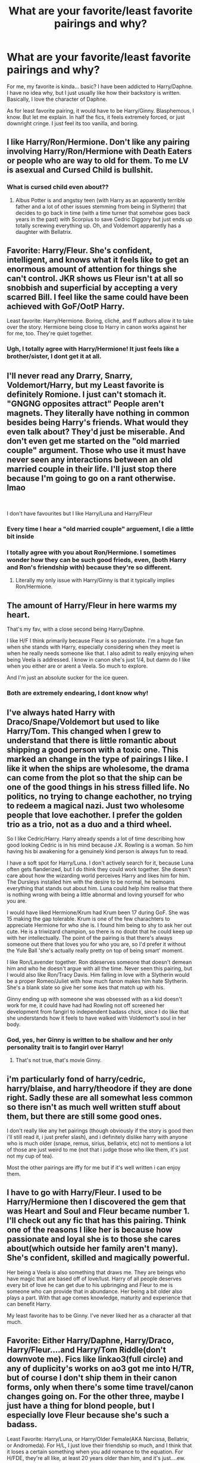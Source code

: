 #+TITLE: What are your favorite/least favorite pairings and why?

* What are your favorite/least favorite pairings and why?
:PROPERTIES:
:Author: AngolanSacerdotalist
:Score: 5
:DateUnix: 1592781685.0
:DateShort: 2020-Jun-22
:FlairText: Discussion
:END:
For me, my favorite is kinda... basic? I have been addicted to Harry/Daphne. I have no idea why, but I just usually like how their backstory is written. Basically, I love the character of Daphne.

As for least favorite pairing, it would have to be Harry/Ginny. Blasphemous, I know. But let me explain. In half the fics, it feels extremely forced, or just downright cringe. I just feel its too vanilla, and boring.


** I like Harry/Ron/Hermione. Don't like any pairing involving Harry/Ron/Hermione with Death Eaters or people who are way to old for them. To me LV is asexual and Cursed Child is bullshit.
:PROPERTIES:
:Author: Demandred3000
:Score: 9
:DateUnix: 1592785241.0
:DateShort: 2020-Jun-22
:END:

*** What is cursed child even about??
:PROPERTIES:
:Author: AngolanSacerdotalist
:Score: 4
:DateUnix: 1592785513.0
:DateShort: 2020-Jun-22
:END:

**** Albus Potter is and angstsy teen (with Harry as an apparently terrible father and a lot of other issues stemming from being in Slytherin) that decides to go back in time (with a time turner that somehow goes back years in the past) with Scorpius to save Cedric Diggory but just ends up totally screwing everything up. Oh, and Voldemort apparently has a daughter with Bellatrix.
:PROPERTIES:
:Score: 3
:DateUnix: 1592833897.0
:DateShort: 2020-Jun-22
:END:


** Favorite: Harry/Fleur. She's confident, intelligent, and knows what it feels like to get an enormous amount of attention for things she can't control. JKR shows us Fleur isn't at all so snobbish and superficial by accepting a very scarred Bill. I feel like the same could have been achieved with GoF/OotP Harry.

Least favorite: Harry/Hermione. Boring, cliché, and ff authors allow it to take over the story. Hermione being close to Harry in canon works against her for me, too. They're quiet together.
:PROPERTIES:
:Author: Ash_Lestrange
:Score: 11
:DateUnix: 1592784690.0
:DateShort: 2020-Jun-22
:END:

*** Ugh, I totally agree with Harry/Hermione! It just feels like a brother/sister, I dont get it at all.
:PROPERTIES:
:Author: AngolanSacerdotalist
:Score: 4
:DateUnix: 1592784830.0
:DateShort: 2020-Jun-22
:END:


** I'll never read any Drarry, Snarry, Voldemort/Harry, but my Least favorite is definitely Romione. I just can't stomach it. "GNGNG opposites attract" People aren't magnets. They literally have nothing in common besides being Harry's friends. What would they even talk about? They'd just be miserable. And don't even get me started on the "old married couple" argument. Those who use it must have never seen any interactions between an old married couple in their life. I'll just stop there because I'm going to go on a rant otherwise. lmao

​

I don't have favourites but I like Harry/Luna and Harry/Fleur
:PROPERTIES:
:Author: KonoCrowleyDa
:Score: 9
:DateUnix: 1592785337.0
:DateShort: 2020-Jun-22
:END:

*** Every time I hear a "old married couple" arguement, I die a little bit inside
:PROPERTIES:
:Author: AngolanSacerdotalist
:Score: 3
:DateUnix: 1592785397.0
:DateShort: 2020-Jun-22
:END:


*** I totally agree with you about Ron/Hermione. I sometimes wonder how they can be such good frieds, even, (both Harry and Ron's friendship with) because they're so different.
:PROPERTIES:
:Score: 2
:DateUnix: 1592852800.0
:DateShort: 2020-Jun-22
:END:

**** Literally my only issue with Harry/Ginny is that it typically implies Ron/Hermione.
:PROPERTIES:
:Author: tribblite
:Score: 2
:DateUnix: 1592854551.0
:DateShort: 2020-Jun-23
:END:


** The amount of Harry/Fleur in here warms my heart.

That's my fav, with a close second being Harry/Daphne.

I like H/F I think primarily because Fleur is so passionate. I'm a huge fan when she stands with Harry, especially considering when they meet is when he really needs someone like that. I also admit to really enjoying when being Veela is addressed. I know in canon she's just 1/4, but damn do I like when you either are or arent a Veela. So much to explore.

And I'm just an absolute sucker for the ice queen.
:PROPERTIES:
:Score: 3
:DateUnix: 1592811875.0
:DateShort: 2020-Jun-22
:END:

*** Both are extremely endearing, I dont know why!
:PROPERTIES:
:Author: AngolanSacerdotalist
:Score: 1
:DateUnix: 1592819963.0
:DateShort: 2020-Jun-22
:END:


** I've always hated Harry with Draco/Snape/Voldemort but used to like Harry/Tom. This changed when I grew to understand that there is little romantic about shipping a good person with a toxic one. This marked an change in the type of pairings I like. I like it when the ships are wholesome, the drama can come from the plot so that the ship can be one of the good things in his stress filled life. No politics, no trying to change eachother, no trying to redeem a magical nazi. Just two wholesome people that love eachother. I prefer the golden trio as a trio, not as a duo and a third wheel.

So I like Cedric/Harry. Harry already spends a lot of time describing how good looking Cedric is in his mind because J.K. Rowling is a woman. So him having his bi awakening for a genuinely kind person is always fun to read.

I have a soft spot for Harry/Luna. I don't actively search for it, because Luna often gets flanderized, but I do think they could work together. She doesn't care about how the wizarding world perceives Harry and likes him for him. The Dursleys installed him with the desire to be normal, he bemoans everything that stands out about him. Luna could help him realise that there is nothing wrong with being a little abnormal and loving yourself for who you are.

I would have liked Hermione/Krum had Krum been 17 during GoF. She was 15 making the gap tolerable. Krum is one of the few charachters to appreciate Hermione for who she is. I found him being to shy to ask her out cute. He is a triwizard champion, so there is no doubt that he could keep up with her intellectually. The point of the pairing is that there's always someone out there that loves you for who you are, so I'd prefer it without the Yule Ball 'she's actually really pretty on top of being smart' moment.

I like Ron/Lavender together. Ron ddeserves someone that doesn't demean him and who he doesn't argue with all the time. Never seen this pairing, but I would also like Ron/Tracy Davis. Him falling in love with a Slytherin would be a proper Romeo/Juliet with how much fanon makes him hate Slytherin. She's a blank slate so give her some ikes that match up with his.

Ginny ending up with someone she was obsessed with as a kid doesn't work for me, it could have had had Rowling not off screened her development from fangirl to independent badass chick, since I do like that she understands how it feels to have walked with Voldemort's soul in her body.
:PROPERTIES:
:Author: SirYabas
:Score: 3
:DateUnix: 1592788815.0
:DateShort: 2020-Jun-22
:END:

*** God, yes, her Ginny is written to be shallow and her only personality trait is to fangirl over Harry!
:PROPERTIES:
:Author: AngolanSacerdotalist
:Score: 1
:DateUnix: 1592789006.0
:DateShort: 2020-Jun-22
:END:

**** That's not true, that's movie Ginny.
:PROPERTIES:
:Score: 5
:DateUnix: 1592833982.0
:DateShort: 2020-Jun-22
:END:


** i'm particularly fond of harry/cedric, harry/blaise, and harry/theodore if they are done right. Sadly these are all somewhat less common so there isn't as much well written stuff about them, but there are still some good ones.

I don't really like any het pairings (though obviously if the story is good then i'll still read it, i just prefer slash), and i definitely dislike harry with anyone who is much older (snape, remus, sirius, bellatrix, etc) not to mentions a lot of those are just weird to me (not that i judge those who like them, it's just not my cup of tea).

Most the other pairings are iffy for me but if it's well written i can enjoy them.
:PROPERTIES:
:Author: ight22194
:Score: 2
:DateUnix: 1592821072.0
:DateShort: 2020-Jun-22
:END:


** I have to go with Harry/Fleur. I used to be Harry/Hermione then I discovered the gem that was Heart and Soul and Fleur became number 1. I'll check out any fic that has this pairing. Think one of the reasons I like her is because how passionate and loyal she is to those she cares about(which outside her family aren't many). She's confident, skilled and magically powerful.

Her being a Veela is also something that draws me. They are beings who have magic that are based off of love/lust. Harry of all people deserves every bit of love he can get due to his upbringing and Fleur to me is someone who can provide that in abundance. Her being a bit older also plays a part. With that age comes knowledge, maturity and experience that can benefit Harry.

My least favorite has to be Ginny. I've never liked her as a character all that much.
:PROPERTIES:
:Author: Dragias
:Score: 2
:DateUnix: 1592828340.0
:DateShort: 2020-Jun-22
:END:


** Favorite: Either Harry/Daphne, Harry/Draco, Harry/Fleur....and Harry/Tom Riddle(don't downvote me). Fics like linkao3(full circle) and any of duplicity's works on ao3 got me into H/TR, but of course I don't ship them in their canon forms, only when there's some time travel/canon changes going on. For the other three, maybe I just have a thing for blond people, but I especially love Fleur because she's such a badass.

Least Favorite: Harry/Luna, or Harry/Older Female(AKA Narcissa, Bellatrix, or Andromeda). For H/L, I just love their friendship so much, and I think that it loses a certain something when you add romance to the equation. For H/FDE, they're all like, at least 20 years older than him, and it's just....ew.
:PROPERTIES:
:Author: smlt_101
:Score: 2
:DateUnix: 1592788594.0
:DateShort: 2020-Jun-22
:END:


** I like scorbus. Shut with the “cursed child is trash” stuff, the ship is cute.

Least favorite is Harry/Hermione, Harry/Ron, and Harry/anyone old enough to be his dad

Hermione and Ron feel like siblings to Harry and great last one should be self explanatory
:PROPERTIES:
:Author: zoomerboi69-420
:Score: 2
:DateUnix: 1592790303.0
:DateShort: 2020-Jun-22
:END:

*** The book is trash, but the ship (which existed before the book came out) is adorable.
:PROPERTIES:
:Score: 2
:DateUnix: 1592834016.0
:DateShort: 2020-Jun-22
:END:

**** 100% agree
:PROPERTIES:
:Author: zoomerboi69-420
:Score: 2
:DateUnix: 1592839710.0
:DateShort: 2020-Jun-22
:END:


** Some of my favorites are Remus/Sirius, Harry/Tom Riddle (only time travel, or Diary!Tom and he has a moral compass), Harry/Theodore Nott (pairing with Slytherin yay!), Harry/Daphne, and Hermione/Viktor (adorable but only if they're a bit older). Least favorites are Harry/Hermione, I don't think they have the chemistry, and Remus/Tonks, it feels like he's forced into it somehow and the age difference was pretty big when they got together, but I've got nothing against anyone who likes these ships.
:PROPERTIES:
:Author: parchment_33
:Score: 2
:DateUnix: 1592793750.0
:DateShort: 2020-Jun-22
:END:


** I freaking love Harry/Ginny. All you haters can say it's boring but it's the classic ‘Knight slays the beast and gets the princess' trope. Harry is the winner and he gets to eff the prom queen. Whenever I'm writing this pairing, even if I throw in a witch to threesome with them, I always make it clear that the Harry/Ginny pairing is solid. You don't go through what Harry went through just to blow your chance with the cute, sporty redhead.

As much as I respect Harry/Ginny, My One True Pairing is Ron/Pansy. I know, it's awful. Ronsy is a shameful, ridiculous, unsupportable pairing and I think that's why I love it so much. As ridiculous as Ron/Pansy is, it isn't any more ridiculous than Harry/Pansy, and there's plenty of that.

I can't read any boyslash. Like, at all. I embrace the Het/FFM. I can handle the occasional femmeslash (Pansmione plox). There has to be a vagina in there somewhere or I lose interest. I am also turned off by anything with a student and a teacher, even if it's Het.

I also don't like anything Marauder era, even if it's in my wheelhouse pairings wise. I just can't get into those characters for some reason. I also can't read anything with characters from that +fanfiction+ stage play.
:PROPERTIES:
:Author: Darkhorse_17
:Score: 2
:DateUnix: 1592802698.0
:DateShort: 2020-Jun-22
:END:


** Lmao the only cannon ship I like is Bill / fleur. Jk Rowling isn't the best a writing romance.
:PROPERTIES:
:Author: Middle-Reserve
:Score: 1
:DateUnix: 1592973278.0
:DateShort: 2020-Jun-24
:END:


** Some of my favorite ships (whether they make sense or not) are Sirius/Remus, Harry/Remus and Harry/Sirius and Harry/Snape (these three mainly for the smut, though), Harry/Draco, and Harry/Charlie. I don't necessarily hate Harry/Ginny, but I prefer a different ship, Hermione/Harry included. I /hate/ Harry/Voldemort, though I suppose Harry/Tom Riddle is a little different. I also pretty much hate Draco/Hermione or Draco/any-other-person-that's-not-Harry.
:PROPERTIES:
:Author: CyberWolfWrites
:Score: 1
:DateUnix: 1592782984.0
:DateShort: 2020-Jun-22
:END:

*** I agree with the Voldemort one, like why would they even be in a relationship? I much perfer the family relationship, but there has only been one fic that did it the best
:PROPERTIES:
:Author: AngolanSacerdotalist
:Score: 1
:DateUnix: 1592783588.0
:DateShort: 2020-Jun-22
:END:

**** Family... relationship?
:PROPERTIES:
:Author: CyberWolfWrites
:Score: 1
:DateUnix: 1592783903.0
:DateShort: 2020-Jun-22
:END:

***** Np no no, not THAT kind. I meant a fic that had Voldemort as Harry's father, and Bellatrix as his mother
:PROPERTIES:
:Author: AngolanSacerdotalist
:Score: 1
:DateUnix: 1592784138.0
:DateShort: 2020-Jun-22
:END:

****** That's... not okay. Like, that's really not okay.
:PROPERTIES:
:Author: CyberWolfWrites
:Score: 0
:DateUnix: 1592784309.0
:DateShort: 2020-Jun-22
:END:

******* It sounds really bad, but it was actually written pretty well, surprisingly

Edit: Its not Incest, It is a coming of age story with no pairings, I think
:PROPERTIES:
:Author: AngolanSacerdotalist
:Score: 1
:DateUnix: 1592784415.0
:DateShort: 2020-Jun-22
:END:

******** Still, the thought of Voldemort and Bellatrix being parents if freaking ridiculous to me. Especially to Harry. I completely disreguard Cursed Child for this reason.
:PROPERTIES:
:Author: CyberWolfWrites
:Score: 2
:DateUnix: 1592784777.0
:DateShort: 2020-Jun-22
:END:

********* What is cursed child even about? I heard it was garbage so I never read it
:PROPERTIES:
:Author: AngolanSacerdotalist
:Score: 1
:DateUnix: 1592784860.0
:DateShort: 2020-Jun-22
:END:

********** I actually don't know. All I know is that it takes place around ten to twenty years after the end of Deathly Hallows, and involves Harry's kids (and Draco's???) and Harry is still a parselmouth (despite Rowling saying he wasn't, not that I'm complaining, I like the fact that Harry's a parselmouth) and it involves Voldemort's and Bellatrix's daughter who is evil..???? And Harry's kid and Draco's kid get kidnapped maybe???
:PROPERTIES:
:Author: CyberWolfWrites
:Score: 1
:DateUnix: 1592785010.0
:DateShort: 2020-Jun-22
:END:

*********** Okay yeah... that sounds fucking stupid. To save my childhood, I stopped reading after DH
:PROPERTIES:
:Author: AngolanSacerdotalist
:Score: 1
:DateUnix: 1592785097.0
:DateShort: 2020-Jun-22
:END:

************ Yeah. So far, from what I've heard of it, the only thing I agree with is that Harry kept his ability to speak parseltongue. Harry is technically the Heir of Slytherin from not only being the closest related person to Voldemort, but also by conquest.
:PROPERTIES:
:Author: CyberWolfWrites
:Score: 1
:DateUnix: 1592785379.0
:DateShort: 2020-Jun-22
:END:

************* I think parseltongue is super cool (and I am totally not biased because I love snakes) but arent dragons technically a kind of snake?
:PROPERTIES:
:Author: AngolanSacerdotalist
:Score: 1
:DateUnix: 1592785488.0
:DateShort: 2020-Jun-22
:END:

************** That's a point I tried to make! Everyone kept saying otherwise though which disappointed me. I, at least, completely agree that Harry should be able to at least somewhat talk to and understand dragons (like how those who speak Portuguese can more or less understand those who speak Spanish but not completely, just the gist of the sentence).
:PROPERTIES:
:Author: CyberWolfWrites
:Score: 1
:DateUnix: 1592785945.0
:DateShort: 2020-Jun-22
:END:

*************** Yeah, why the fuck couldnt Harry talk to the Dragon in the first task? That would have been super badass!
:PROPERTIES:
:Author: AngolanSacerdotalist
:Score: 2
:DateUnix: 1592785998.0
:DateShort: 2020-Jun-22
:END:

**************** Right?! He could have just walked up to it, said that the golden egg was fake, and then he could've just taken it! Imagine how awkward it would've been to see a fourteen-year-old boy hissing at a dragon that growled back.
:PROPERTIES:
:Author: CyberWolfWrites
:Score: 1
:DateUnix: 1592798349.0
:DateShort: 2020-Jun-22
:END:


************ It's bad, it disregards all the rules for messing with time.

The trolley witch is like a eldritch abomination tasked to prevent the students from exiting the train while it is moving,

Voldemort fathered a child,

Cedric becomes a death eater because he got humiliated in the first task.

And other things
:PROPERTIES:
:Author: Iamnotabot3
:Score: 1
:DateUnix: 1592829903.0
:DateShort: 2020-Jun-22
:END:

************* Not to mention time turners don't go back that far, and Harry tells Albus Severus that he wishes he wasn't his son (or that he wasn't his father I can't remember) but there's so much distrust between them all because he's a Slytherin? It baffles me that Harry would be a terrible father to just one child because of his sorting.
:PROPERTIES:
:Score: 1
:DateUnix: 1592834176.0
:DateShort: 2020-Jun-22
:END:


** I like different pairings at different times, depending on my mood. At the moment I'm into Harry-centric rare pairs: Harry with one of the older Weasley's (Bill, Charlie, Fred and/or George), Harry/Blaise, Harry/ Fleur, Harry/other minor female, Harry/other minor male character (including Death Eaters).

I'm weirdly into Harry/Barty Crouch Jr but cant really find much for it.

I think it's my natural cycle of fic reading. I read fanfic one fandom at a time and can be away from a particular fandom for years. When I come back to it, I'm usually into the classic pairings (Harry/Hermione, Harry/Snape, Harry/Draco, Harry/VoldieTom) but then I get bored and swing the other way, desperately seeking something different and interesting.

I never really took to Harry/Ron, Harry/Ginny or Harry/Neville. There are exceptions that I like but overall I don't search those ones out.
:PROPERTIES:
:Author: ash4426
:Score: 1
:DateUnix: 1592793981.0
:DateShort: 2020-Jun-22
:END:
